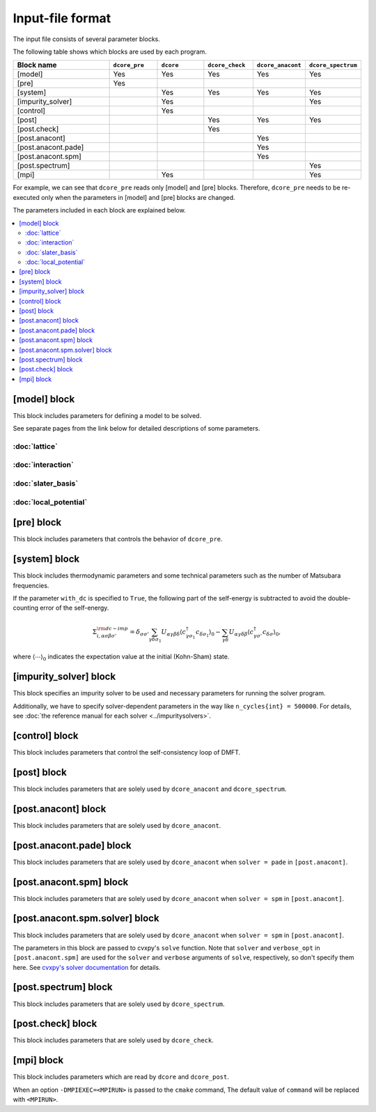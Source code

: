 Input-file format
=================

The input file consists of several parameter blocks.

The following table shows which blocks are used by each program.

.. csv-table::
    :header: "Block name", ``dcore_pre``, ``dcore``, ``dcore_check``, ``dcore_anacont``, ``dcore_spectrum``
    :widths: 10, 5, 5, 5, 5, 5

    [model]             ,  Yes, Yes, Yes, Yes, Yes
    [pre]               ,  Yes,    ,    ,    ,
    [system]            ,     , Yes, Yes, Yes, Yes
    [impurity_solver]   ,     , Yes,    ,    , Yes
    [control]           ,     , Yes
    [post]              ,     ,    , Yes, Yes, Yes
    [post.check]        ,     ,    , Yes,    , 
    [post.anacont]      ,     ,    ,    , Yes, 
    [post.anacont.pade] ,     ,    ,    , Yes, 
    [post.anacont.spm]  ,     ,    ,    , Yes, 
    [post.spectrum]     ,     ,    ,    ,    , Yes
    [mpi]               ,     , Yes,    ,    , Yes

For example, we can see that ``dcore_pre`` reads only [model] and [pre] blocks. Therefore, ``dcore_pre`` needs to be re-executed only when the parameters in [model] and [pre] blocks are changed.

The parameters included in each block are explained below.

.. contents::
    :local:

[model] block
-------------

This block includes parameters for defining a model to be solved.

.. ``dcore_pre``, ``dcore_check`` and ``dcore_post`` read this block.

.. csv-table::
   :width: 100%
   :widths: 20, 10, 20, 60
   :file: model_desc.csv
   :encoding: utf-8
   :header-rows: 1

.. .. include:: model_desc.txt


See separate pages from the link below for detailed descriptions of some parameters.

:doc:`lattice`
^^^^^^^^^^^^^^^^^^^^^^^^^^^^^^^^^^^^^^^

:doc:`interaction`
^^^^^^^^^^^^^^^^^^^^^^^^^^^^^^^^^^^^^^^

:doc:`slater_basis`
^^^^^^^^^^^^^^^^^^^^^^^^^^^^^^^^^^^^^^^

:doc:`local_potential`
^^^^^^^^^^^^^^^^^^^^^^^^^^^^^^^^^^^^^^^


[pre] block
--------------

This block includes parameters that controls the behavior of ``dcore_pre``.

.. csv-table::
   :width: 100%
   :widths: 20, 10, 20, 60
   :file: pre_desc.csv
   :encoding: utf-8
   :header-rows: 1

.. .. include:: pre_desc.txt

[system] block
--------------

This block includes thermodynamic parameters and some technical parameters such as the number of Matsubara frequencies.

.. ``dcore`` read this block.

.. csv-table::
   :width: 100%
   :widths: 20, 10, 20, 60
   :file: system_desc.csv
   :encoding: utf-8
   :header-rows: 1

.. .. include:: system_desc.txt

If the parameter ``with_dc`` is specified to ``True``,
the following part of the self-energy is subtracted to avoid the double-counting error of
the self-energy.

.. math::

   \Sigma_{i, \alpha \sigma \beta \sigma'}^{\rm dc-imp}
   = \delta_{\sigma \sigma'} \sum_{\gamma \delta \sigma_1}
   U_{\alpha \gamma \beta \delta}
   \langle c_{\gamma \sigma_1}^\dagger c_{\delta \sigma_1}\rangle_0
   - \sum_{\gamma \delta}
   U_{\alpha \gamma \delta \beta}
   \langle c_{\gamma \sigma'}^\dagger c_{\delta \sigma}\rangle_0,

where :math:`\langle \cdots \rangle_0` indicates the expectation value at the initial (Kohn-Sham) state.

[impurity_solver] block
-----------------------

This block specifies an impurity solver to be used and necessary parameters for running the solver program.

.. ``dcore`` and ``dcore_post`` read this block.

.. csv-table::
   :width: 100%
   :widths: 20, 10, 20, 60
   :file: impurity_solver_desc.csv
   :encoding: utf-8
   :header-rows: 1

.. .. include:: impurity_solver_desc.txt

Additionally, we have to specify solver-dependent parameters in the way like ``n_cycles{int} = 500000``.
For details, see :doc:`the reference manual for each solver <../impuritysolvers>`.

..
    `TRIQS/cthyb <https://triqs.ipht.cnrs.fr/applications/cthyb/reference/solve_parameters.html#solve-parameters>`_,
    `ALPS/cthyb <https://github.com/shinaoka/triqs_interface#program-parameters>`_, etc..

[control] block
---------------

This block includes parameters that control the self-consistency loop of DMFT.

.. ``dcore`` reads this block.

.. csv-table::
   :width: 100%
   :widths: 20, 10, 20, 60
   :file: control_desc.csv
   :encoding: utf-8
   :header-rows: 1

.. .. include:: control_desc.txt

[post] block
------------

This block includes parameters that are solely used by ``dcore_anacont`` and ``dcore_spectrum``.

.. ``dcore_check`` and ``dcore_post`` read this block.

.. csv-table::
   :width: 100%
   :widths: 20, 10, 20, 60
   :file: post_desc.csv
   :encoding: utf-8
   :header-rows: 1

.. .. include:: post_desc.txt

[post.anacont] block
-----------------------

This block includes parameters that are solely used by ``dcore_anacont``.

.. csv-table::
   :width: 100%
   :widths: 20, 10, 20, 60
   :file: post.anacont_desc.csv
   :encoding: utf-8
   :header-rows: 1

.. .. include:: post.anacont_desc.txt

[post.anacont.pade] block
---------------------------

This block includes parameters that are solely used by ``dcore_anacont`` when ``solver = pade`` in ``[post.anacont]``.

.. csv-table::
   :width: 100%
   :widths: 20, 10, 20, 60
   :file: post.anacont.pade_desc.csv
   :encoding: utf-8
   :header-rows: 1

.. .. include:: post.anacont.pade_desc.txt

[post.anacont.spm] block
---------------------------

This block includes parameters that are solely used by ``dcore_anacont`` when ``solver = spm`` in ``[post.anacont]``.

.. csv-table::
   :width: 100%
   :widths: 20, 10, 20, 60
   :file: post.anacont.spm_desc.csv
   :encoding: utf-8
   :header-rows: 1

.. .. include:: post.anacont.spm_desc.txt

[post.anacont.spm.solver] block
---------------------------

This block includes parameters that are solely used by ``dcore_anacont`` when ``solver = spm`` in ``[post.anacont]``.

The parameters in this block are passed to cvxpy's ``solve`` function.
Note that ``solver`` and ``verbose_opt`` in ``[post.anacont.spm]`` are used for the ``solver`` and ``verbose`` arguments of ``solve``, respectively, so don't specify them here.
See `cvxpy's solver documentation <https://www.cvxpy.org/tutorial/solvers/index.html>`_ for details.

[post.spectrum] block
-----------------------

This block includes parameters that are solely used by ``dcore_spectrum``.

.. csv-table::
   :width: 100%
   :widths: 20, 10, 20, 60
   :file: post.spectrum_desc.csv
   :encoding: utf-8
   :header-rows: 1

.. .. include:: post.spectrum_desc.txt

[post.check] block
-----------------------

This block includes parameters that are solely used by ``dcore_check``.

.. csv-table::
   :width: 100%
   :widths: 20, 10, 20, 60
   :file: post.check_desc.csv
   :encoding: utf-8
   :header-rows: 1

.. .. include:: post.check_desc.txt

[mpi] block
------------

This block includes parameters which are read by ``dcore`` and ``dcore_post``.

.. csv-table::
   :width: 100%
   :widths: 20, 10, 20, 60
   :file: mpi_desc.csv
   :encoding: utf-8
   :header-rows: 1

.. .. include:: mpi_desc.txt

When an option ``-DMPIEXEC=<MPIRUN>`` is passed to the ``cmake`` command,
The default value of ``command`` will be replaced with ``<MPIRUN>``.
